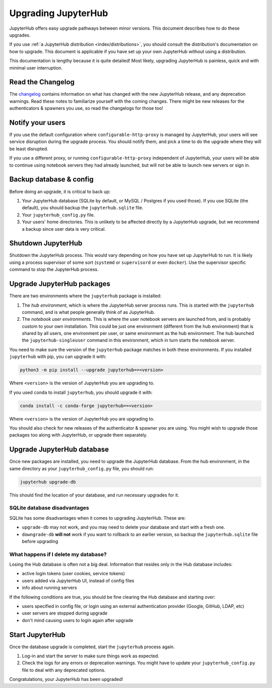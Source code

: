 ====================
Upgrading JupyterHub
====================

JupyterHub offers easy upgrade pathways between minor versions. This
document describes how to do these upgrades.

If you use :ref:`a JupyterHub distribution <index/distributions>`, you
should consult the distribution's documentation on how to upgrade. This
document is applicable if you have set up your own JupyterHub without using a
distribution.

This documentation is lengthy because it is quite detailed! Most likely, upgrading
JupyterHub is painless, quick and with minimal user interruption.

Read the Changelog
==================

The `changelog <../changelog.html>`_ contains information on what has
changed with the new JupyterHub release, and any deprecation warnings.
Read these notes to familiarize yourself with the coming changes. There
might be new releases for the authenticators & spawners you use, so
read the changelogs for those too!

Notify your users
=================

If you use the default configuration where ``configurable-http-proxy``
is managed by JupyterHub, your users will see service disruption during
the upgrade process. You should notify them, and pick a time to do the
upgrade where they will be least disrupted.

If you use a different proxy, or running ``configurable-http-proxy``
independent of JupyterHub, your users will be able to continue using notebook
servers they had already launched, but will not be able to launch new servers or sign in.


Backup database & config
========================

Before doing an upgrade, it is critical to back up:

#. Your JupyterHub database (SQLite by default, or MySQL / Postgres
   if you used those). If you use SQLite (the default), you
   should backup the ``jupyterhub.sqlite`` file.
#. Your ``jupyterhub_config.py`` file.
#. Your users' home directories. This is unlikely to be affected directly by
   a JupyterHub upgrade, but we recommend a backup since user data is very
   critical.


Shutdown JupyterHub
===================

Shutdown the JupyterHub process. This would vary depending on how you
have set up JupyterHub to run. It is likely using a process
supervisor of some sort (``systemd`` or ``supervisord`` or even ``docker``).
Use the supervisor specific command to stop the JupyterHub process.

Upgrade JupyterHub packages
===========================

There are two environments where the ``jupyterhub`` package is installed:

#. The *hub environment*, which is where the JupyterHub server process
   runs. This is started with the ``jupyterhub`` command, and is what
   people generally think of as JupyterHub.

#. The *notebook user environments*. This is where the user notebook
   servers are launched from, and is probably custom to your own
   installation. This could be just one environment (different from the
   hub environment) that is shared by all users, one environment
   per user, or same environment as the hub environment. The hub
   launched the ``jupyterhub-singleuser`` command in this environment,
   which in turn starts the notebook server.

You need to make sure the version of the ``jupyterhub`` package matches
in both these environments. If you installed ``jupyterhub`` with pip,
you can upgrade it with:

.. code-block:: bash

   python3 -m pip install --upgrade jupyterhub==<version>

Where ``<version>`` is the version of JupyterHub you are upgrading to.

If you used ``conda`` to install ``jupyterhub``, you should upgrade it
with:

.. code-block:: bash

   conda install -c conda-forge jupyterhub==<version>

Where ``<version>`` is the version of JupyterHub you are upgrading to.

You should also check for new releases of the authenticator & spawner you
are using. You might wish to upgrade those packages too along with JupyterHub,
or upgrade them separately.

Upgrade JupyterHub database
===========================

Once new packages are installed, you need to upgrade the JupyterHub
database. From the hub environment, in the same directory as your
``jupyterhub_config.py`` file, you should run:

.. code-block:: bash

   jupyterhub upgrade-db

This should find the location of your database, and run necessary upgrades
for it.

SQLite database disadvantages
-----------------------------

SQLite has some disadvantages when it comes to upgrading JupyterHub. These
are:

-  ``upgrade-db`` may not work, and you may need to delete your database
   and start with a fresh one.
-  ``downgrade-db`` **will not** work if you want to rollback to an
   earlier version, so backup the ``jupyterhub.sqlite`` file before
   upgrading

What happens if I delete my database?
-------------------------------------

Losing the Hub database is often not a big deal. Information that
resides only in the Hub database includes:

-  active login tokens (user cookies, service tokens)
-  users added via JupyterHub UI, instead of config files
-  info about running servers

If the following conditions are true, you should be fine clearing the
Hub database and starting over:

-  users specified in config file, or login using an external
   authentication provider (Google, GitHub, LDAP, etc)
-  user servers are stopped during upgrade
-  don't mind causing users to login again after upgrade

Start JupyterHub
================

Once the database upgrade is completed, start the ``jupyterhub``
process again.

#. Log-in and start the server to make sure things work as
   expected.
#. Check the logs for any errors or deprecation warnings. You
   might have to update your ``jupyterhub_config.py`` file to
   deal with any deprecated options.

Congratulations, your JupyterHub has been upgraded!
